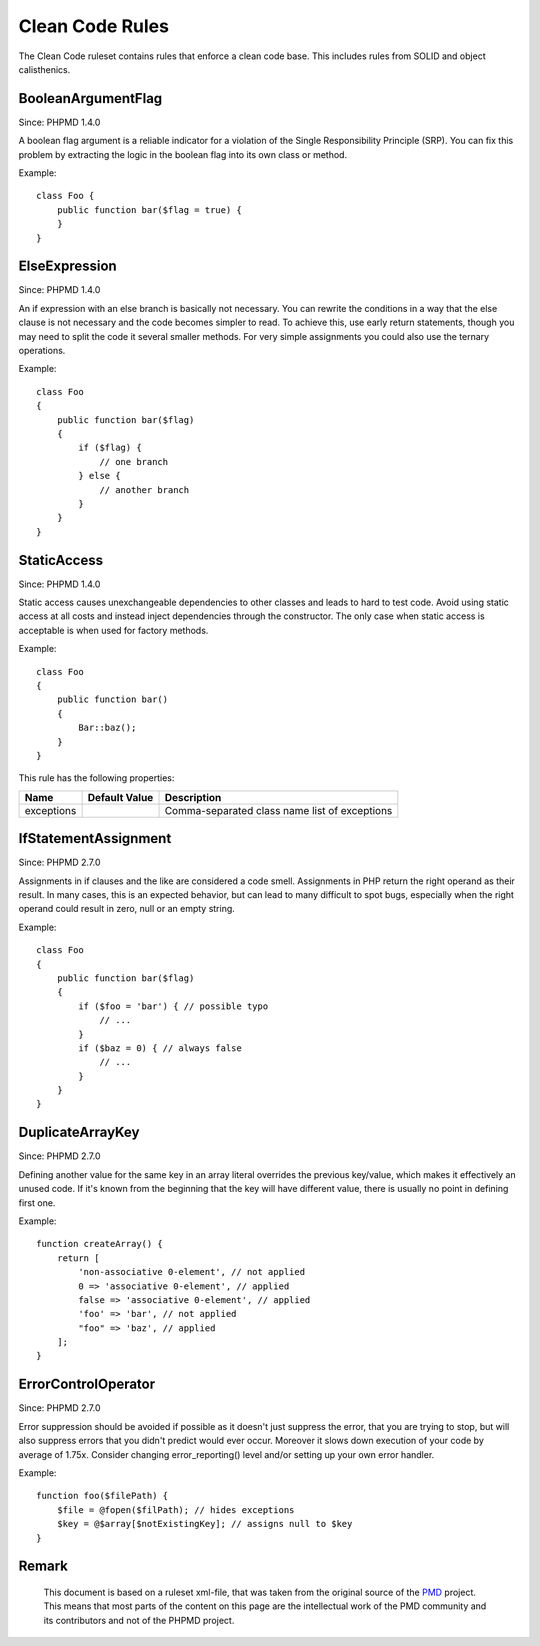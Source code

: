 ================
Clean Code Rules
================

The Clean Code ruleset contains rules that enforce a clean code base. This includes rules from SOLID and object calisthenics.

BooleanArgumentFlag
===================

Since: PHPMD 1.4.0

A boolean flag argument is a reliable indicator for a violation of the Single Responsibility Principle (SRP). You can fix this problem by extracting the logic in the boolean flag into its own class or method.

Example: ::

  class Foo {
      public function bar($flag = true) {
      }
  }

ElseExpression
==============

Since: PHPMD 1.4.0

An if expression with an else branch is basically not necessary. You can rewrite the conditions in a way that the else clause is not necessary and the code becomes simpler to read. To achieve this, use early return statements, though you may need to split the code it several smaller methods. For very simple assignments you could also use the ternary operations.

Example: ::

  class Foo
  {
      public function bar($flag)
      {
          if ($flag) {
              // one branch
          } else {
              // another branch
          }
      }
  }

StaticAccess
============

Since: PHPMD 1.4.0

Static access causes unexchangeable dependencies to other classes and leads to hard to test code. Avoid using static access at all costs and instead inject dependencies through the constructor. The only case when static access is acceptable is when used for factory methods.

Example: ::

  class Foo
  {
      public function bar()
      {
          Bar::baz();
      }
  }

This rule has the following properties:

=================================== =============== ===============================================
 Name                                Default Value   Description                                   
=================================== =============== ===============================================
 exceptions                                          Comma-separated class name list of exceptions 
=================================== =============== ===============================================

IfStatementAssignment
=====================

Since: PHPMD 2.7.0

Assignments in if clauses and the like are considered a code smell. Assignments in PHP return the right operand as their result. In many cases, this is an expected behavior, but can lead to many difficult to spot bugs, especially when the right operand could result in zero, null or an empty string.

Example: ::

  class Foo
  {
      public function bar($flag)
      {
          if ($foo = 'bar') { // possible typo
              // ...
          }
          if ($baz = 0) { // always false
              // ...
          }
      }
  }

DuplicateArrayKey
=================

Since: PHPMD 2.7.0

Defining another value for the same key in an array literal overrides the previous key/value, which makes it effectively an unused code. If it's known from the beginning that the key will have different value, there is usually no point in defining first one.

Example: ::

  function createArray() {
      return [
          'non-associative 0-element', // not applied
          0 => 'associative 0-element', // applied
          false => 'associative 0-element', // applied
          'foo' => 'bar', // not applied
          "foo" => 'baz', // applied
      ];
  }

ErrorControlOperator
====================

Since: PHPMD 2.7.0

Error suppression should be avoided if possible as it doesn't just suppress the error, that you are trying to stop, but will also suppress errors that you didn't predict would ever occur. Moreover it slows down execution of your code by average of 1.75x. Consider changing error_reporting() level and/or setting up your own error handler.

Example: ::

  function foo($filePath) {
      $file = @fopen($filPath); // hides exceptions
      $key = @$array[$notExistingKey]; // assigns null to $key
  }

Remark
======

  This document is based on a ruleset xml-file, that was taken from the original source of the `PMD`__ project. This means that most parts of the content on this page are the intellectual work of the PMD community and its contributors and not of the PHPMD project.

__ http://pmd.sourceforge.net/
        